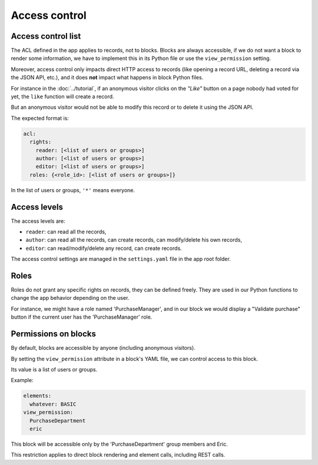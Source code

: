 Access control
==============

Access control list
-------------------

The ACL defined in the app applies to records, not to blocks.
Blocks are always accessible, if we do not want a block to render some
information, we have to implement this in its Python file or use the
``view_permission`` setting.

Moreover, access control only impacts direct HTTP access to records (like opening
a record URL, deleting a record via the JSON API, etc.), and it does **not**
impact what happens in block Python files.

For instance in the :doc:`../tutorial`, if an anonymous visitor clicks on the
*"Like"* button on a page nobody had voted for yet, the ``like`` function
will create a record.

But an anonymous visitor would not be able to modify this record or to delete it
using the JSON API.

The expected format is:

.. code-block:: yaml

    acl:
      rights:
        reader: [<list of users or groups>]
        author: [<list of users or groups>]
        editor: [<list of users or groups>]
      roles: {<role_id>: [<list of users or groups>]}

In the list of users or groups, ``'*'`` means everyone.

Access levels
-------------

The access levels are:

- ``reader``: can read all the records,
- ``author``: can read all the records, can create records, can modify/delete his
  own records,
- ``editor``: can read/modify/delete any record, can create records.

The access control settings are managed in the ``settings.yaml`` file in the app
root folder.

Roles
-----

Roles do not grant any specific rights on records, they can be defined freely.
They are used in our Python functions to change the app behavior depending on
the user.

For instance, we might have a role named 'PurchaseManager', and in our block we
would display a "Validate purchase" button if the current user has the
'PurchaseManager' role.

Permissions on blocks
---------------------

By default, blocks are accessible by anyone (including anonymous visitors).

By setting the ``view_permission`` attribute in a block's YAML file, we can control access to this block.

Its value is a list of users or groups.

Example:

.. code-block:: yaml

    elements:
      whatever: BASIC
    view_permission:
      PurchaseDepartment
      eric

This block will be accessible only by the 'PurchaseDepartment' group members and Eric.

This restriction applies to direct block rendering and element calls, including REST calls.
